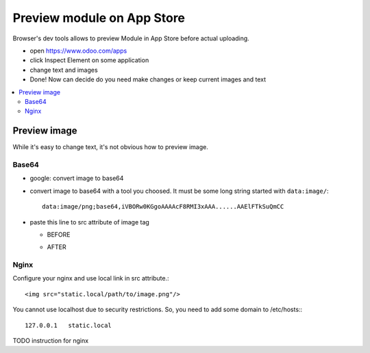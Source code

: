 =============================
 Preview module on App Store
=============================



Browser's dev tools allows to preview Module in App Store before actual uploading.

* open https://www.odoo.com/apps
* click Inspect Element on some application
* change text and images
* Done! Now can decide do you need make changes or keep current images and text

.. contents::
   :local:

Preview image
=============

While it's easy to change text, it's not obvious how to preview image.

Base64
------

* google: convert image to base64
* convert image to base64 with a tool you choosed. It must be some long string started with ``data:image/``::

    data:image/png;base64,iVBORw0KGgoAAAAcF8RMI3xAAA......AAElFTkSuQmCC

* paste this line to src attribute of image tag

  * BEFORE

    .. image:: ../images/preview-image-app-store-0.png

  * AFTER

    .. image:: ../images/preview-image-app-store.png


Nginx
-----

Configure your nginx and use local link in src attribute.::

    <img src="static.local/path/to/image.png"/>

You cannot use localhost due to security restrictions. So, you need to add some domain to /etc/hosts:::

    127.0.0.1	static.local

TODO instruction for nginx
